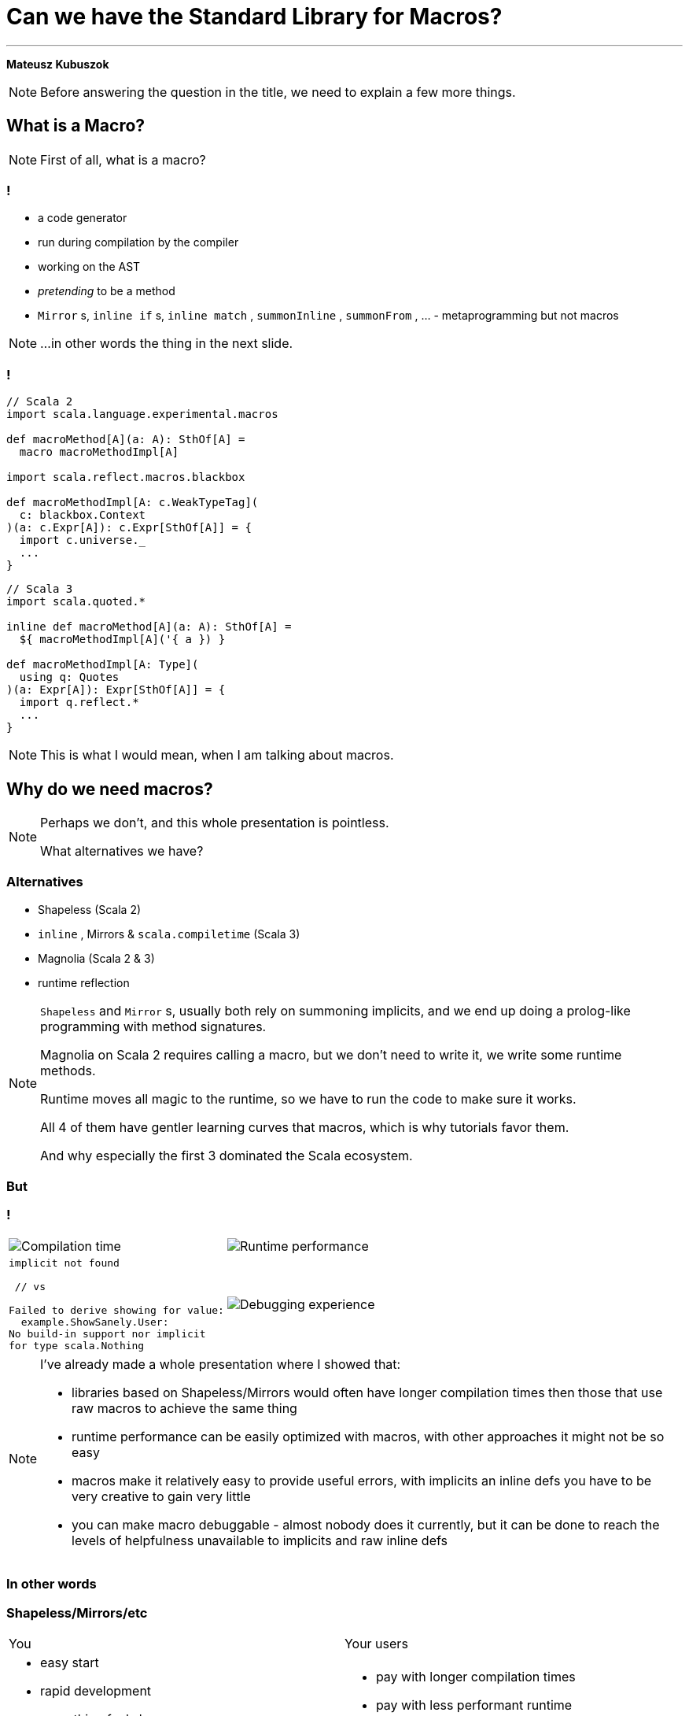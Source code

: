 // 35 minutes
:revealjs_totalTime: 1800
:revealjs_theme: serif
:revealjs_help: true

[.small]
= Can we have the{nbsp}Standard Library for{nbsp}Macros?

---

**Mateusz Kubuszok**

[NOTE.speaker]
--
Before answering the question in the title, we need to explain a few more things.
--

== What is a Macro?

[NOTE.speaker]
--
First of all, what is a{nbsp}macro?
--

=== !

[%step]
 * a code generator
 * run during compilation by the compiler
 * working on the AST
 * _pretending_ to be a method
 * `Mirror` s, `inline if` s, `inline match` , `summonInline` , `summonFrom` , ... - metaprogramming but not macros

[NOTE.speaker]
--
...in other words the thing in the next slide.
--

=== !

[.small]
[source, scala]
--
// Scala 2
import scala.language.experimental.macros

def macroMethod[A](a: A): SthOf[A] =
  macro macroMethodImpl[A]

import scala.reflect.macros.blackbox

def macroMethodImpl[A: c.WeakTypeTag](
  c: blackbox.Context
)(a: c.Expr[A]): c.Expr[SthOf[A]] = {
  import c.universe._
  ...
}
--

[.small]
[source, scala]
--
// Scala 3
import scala.quoted.*

inline def macroMethod[A](a: A): SthOf[A] =
  ${ macroMethodImpl[A]('{ a }) }

def macroMethodImpl[A: Type](
  using q: Quotes
)(a: Expr[A]): Expr[SthOf[A]] = {
  import q.reflect.*
  ...
}
--

[NOTE.speaker]
--
This is what I would mean, when I am talking about macros.
--

== Why do we need macros?

[NOTE.speaker]
--
Perhaps we don't, and this whole presentation is pointless.

What alternatives we have?
--

=== Alternatives

[%step]
 * Shapeless (Scala 2)
 * `inline` , Mirrors & `scala.compiletime` (Scala{nbsp}3)
 * Magnolia (Scala 2 & 3)
 * runtime reflection
 
[NOTE.speaker]
--
`Shapeless` and `Mirror` s, usually both rely on summoning implicits, and we end up doing a prolog-like programming with method signatures. 

Magnolia on Scala 2 requires calling a macro, but we don't need to write it, we write some runtime methods.

Runtime moves all magic to the runtime, so we have to run the code to make sure it works.

All 4 of them have gentler learning curves that macros, which is why tutorials favor them.

And why especially the first 3 dominated the Scala ecosystem.
--

=== But

=== !

[cols="1,1"]
|===
a|
[%step]
image::img/show-compilation-times.png[Compilation time]
a|
[%step]
image::img/show-runtime-results.png[Runtime performance]
a|
[%step]
[.small]
[source]
--
implicit not found

 // vs

Failed to derive showing for value:
  example.ShowSanely.User:
No build-in support nor implicit
for type scala.Nothing
--
a|
[%step]
image::img/show-debugging.png[Debugging experience]
|===

[NOTE.speaker]
--
I've already made a whole presentation where I showed that:

 * libraries based on Shapeless/Mirrors would often have longer compilation times
   then those that use raw macros to achieve the same thing
 * runtime performance can be easily optimized with macros, with other approaches
   it might not be so easy
 * macros make it relatively easy to provide useful errors, with implicits
   an inline defs you have to be very creative to gain very little
 * you can make macro debuggable - almost nobody does it currently, but it can be done
   to reach the levels of helpfulness unavailable to implicits and raw inline defs
--

=== In other words

=== Shapeless/Mirrors/etc

[cols="1,1"]
|===
| You
| Your users
a|
[%step]
 * easy start
 * rapid development
 * everything feels lean
 * everything feels principled and correct
a|
[%step]
 * pay with longer compilation times
 * pay with less performant runtime
 * pay with more time spend if the code doesn't work
|===

[NOTE.speaker]
--
When I look at this, and think of all the popular libraries based on that, I feel like they are:

 * widely-adopted
 * feature-rich
 * proof-of-concept-level quality
 * liabilities
--

=== Macros

[.small]
[cols="1,1"]
|===
| You
| Your users
a|
[%step]
 * longer setup
 * no batteries included
 * development feel clunky
 * everything feels like a hack
a|
[%step]
 * _may_ get better compilation times (than alternatives)
 * _may_ get more performant runtime
 * _may_ get better errors messages
 * *or* may get an undebugabble mess that cannot be understood even by the author
|===

[NOTE.speaker]
--
(Between *may* and *or*) - and our users deserve it!

So this on the other hands is like a hazard game.

If you want to provide:
 * nice compilation times
 * nice runtime performance
 * nice errors messages and debugging experience

then macros are the only game in town.

But with no guarantee of success.

It may sound unfounded, especially since Scala 3 macros are supposedly principled, so let's take a look at some examples.
--

== Macros API

**Opportunities for improvement**

[NOTE.speaker]
--
Our first example would be...
--

=== Quoting and Splicing

[%step]
[cols="1,1"]
|===
| Scala 2 (Quasiquotes)
| Scala 3 (Quotes)
a|
[source, scala]
--
// using Quotes
val expr1 =
  c.Expr[Int](q"21")
val expr2 =
  c.Expr[Int](q"37")

val expr3 = c.Expr[Int](
  q"""
  ${ expr1 } + ${ expr2 }
  """
)
--
a|
[source, scala]
--
// using Quotes
val expr1 = Expr(21)
val expr2 = Expr(37)

val expr3 = '{
  ${ expr1 } + ${ expr2 }
}
--
|===

[NOTE.speaker]
--
On Scala 2, if we want to use types, we are very verbose.

Types are not inferred, and we have to use `c.WeakTypeTag` and `c.Expr` to get them.

Quasiquotes are basically compile-time-checked string interpolation,
so even though they are powerful and usually safe,
we have no syntax highlighting, nor intellisense when writing them.

On Scala 3, we have some actual quotes, which works bettern with IDE.

So, this looks like an issue only for Scala 2.
--

=== Matching Types

[%step]
[.small]
[cols="1,1"]
|===
| Scala 2 (Quasiquotes)
| Scala 3 (Quotes)
a|
[source, scala]
--
def whenOptionOf[A:c.WeakTypeTag] =...

weakTypeOf[A]
 .dealias
 .widen
 .baseType(
  c.mirror.staticClass("scala.Option")
 ) match {
  case TypeRef(_, _, List(t)) =>
    whenOptionOf(
      c.WeakTypeTag(t.dealias.widen)
    )
  case _ => ...
}
--
a|
[source, scala]
--
def whenOptionOf[A: Type] = ...

Type.of[A] match {
  case '[Option[t]] =>
    whenOptionOf[t]
  case _ => ...
}
--
|===

[NOTE.speaker]
--
We want to pattern match on types. Is the type `A` an example of an `Option`?
We also want to handle cases like `None`.

The Scala 2 snippet barely fit in the table.

Scala 3 is quotes easy to read.
--

=== Instantiating an{nbsp}Arbitrary Type

[%step]
[cols="1,1"]
|===
| Scala 2 (Quasiquotes)
| Scala 3 (Quotes)
a|
[source, scala]
--
val args:List[List[c.Tree]]=
  ...

c.Expr[A](
  q"""
  new ${weakTypeOf[A]}(
    ...${args}
  )
  """
)
--
a|
[source, scala]
--
val ctor = TypeRepr.of[A]
  .typeSymbol
  .primaryConstructor

val args: List[List[Tree]] =
  ...

New(TypeTree.of[A])
  .select(ctor)
  .appliedToArgss(args)
--
|===

[NOTE.speaker]
--
Scala 2 is not perfect, we're gluing untyped `Tree`s, but at least it's consistent.

Scala 3, allows quoting and splicing, but only for whole expressions. Pieces that would build an expression have to be combined manually.
--

=== Constructing a Pattern Match

[%step]
[.small]
[cols="1,1"]
|===
| Scala 2 (Quasiquotes)
| Scala 3 (Quotes)
a|
[source, scala]
--
def handleCase[
  A: c.WeakTypeTag
](name: c.Expr[A]) = ...
--

[source, scala]
--
/* for each case: */
val name = c.internal
  .reificationSupport
  .freshTermName("a")
cq"""
$name: ${weakTypeOf[A]} =>
  ${handleCase(c.Expr[A](q"$name"))}
"""
--

[source, scala]
--
/* then create the match: */
c.Expr[Result](
  q"""
  $expr match { ...${cases} }
  """
)
--
a|
[source, scala]
--
def handleCase[
  A: Type
](name: Expr[A]) = ...
--

[source, scala]
--
/* for each case: */
val name = Symbol.newBind(
  Symbol.spliceOwner,
  Symbol.freshName("a"),
  Flags.Empty,
  TypeRepr.of[A]
)
CaseDef(
  Bind(
    name,
    Typed(Wildcard(),TypeTree.of[A])),
  None,
  handleCase(Ref(name).asExprOf[A]))
--

[source, scala]
--
Match(expr.asTerm, cases)
  .asExprOf[Result]
--
|===

[NOTE.speaker]
--
Scala 2, again, not perfect, but consistent. We can actually read the code and understand what's going on.

Scala 3, we can get easily lost with the details.

And, these are not even bullet-proof:
for some cases such match would work, but for some it would not,
so we would have to write multiple versions and check which applies.
--

=== Sealed Trait's Children

[%step]
[.small]
[cols="1,1"]
|===
| Scala 2 (Quasiquotes)
| Scala 3 (Quotes)
a|
[source, scala]
--
val symbol = c.weakTypeOf[A]
  .typeSymbol
if (symbol.isSealed) {
  // force Symbol initialization
  symbol.typeSignature 
  val children = symbol.asClass
    .knownDirectSubclasses.map{sym =>
      val sEta = sym.asType
        .toType.etaExpand
      sEta.finalResultType
          .substituteTypes(
        sEta.baseType(symbol)
          .typeArgs.map(_.typeSymbol),
        c.weakTypeOf[A].typeArgs
      )
    }
  ...
} else {
  ...
}
--
a|
[source, scala]
--
val A = TypeRepr.of[A]
val sym = A.typeSymbol
if (sym.flags.is(Flags.Sealed)) {
  val c = sym.children.map: sub =>
    sub.primaryConstructor
        .paramSymss match:
      // manually reapply type params
      case syms :: _
      if syms.exists(_.isType) =>
        val param2tpe = sub.typeRef
          .baseType(sym).typeArgs
          .map(_.typeSymbol.name)
          .zip(A.typeArgs).toMap
        val types = syms.map(_.name)
          .map(param2tpe)
        sub.typeRef.appliedTo(types)
      // subtype is monomorphic
      case _ => sub.typeRef
  ...
} else { ... }
--
|===

[NOTE.speaker]
--

--

=== !

[.small]
[cols="1,1"]
|===
| Scala 2 (Quasiquotes)
| Scala 3 (Quotes)
a|
[%step]
 * gluing strings instead of typed code
 * but at least these strings resemble the real code
 * and compiler checks them
a|
[%step]
 * gluing expressions as every other real code
 * but it's not an expression, we are gluing together untyped trees
|===

[NOTE.speaker]
--
It seems that the API is lacking.

What other issues we might have?
--

== No `println` debugging

[.small]
[cols="1,1"]
|===
| Macro reporting
a| `println`
a|
[source, scala]
--
c.echo("msg") // Scala 2
report.info("msg") // Scala 3
--
a|
[source, scala]
--
println("msg")
--
a|
[%step]
 * works in the terminal
 * works in the IDE
 * works in Scastie
 * logs only the first message from the macro
a|
[%step]
 * prints every time
 * works only in the terminal
 * unless we are using some compilation server
|===

[NOTE.speaker]
--
Macros on both Scala 2 and 3 have reporting mechanisms, which allow showing some hints in the terminal, or in the IDE, or even Scastie.

But if we use `println`, it works only in the terminal. And only if we are not using some compilation server.

Problem with the macro reporting API, is that only the first message is shown.

So, we would have to aggregate the messages somehow, before calling the API only once.
--

== Avoiding runtime dependencies in macros

[%step]
 * no Cats
 * no ZIO
 * nor any other library, that could be used in runtime

[NOTE.speaker]
--
It would be silly if some of our code stopped compiling, because there was a major release of a large library, that we used in some other part of our code.
Or the opposite, if the author of macros forced us to update our dependancy to a new major version, just to fix an unrelated bug.

Unless macro creates a value type that comes from some library used in runtime, it should not have dependency on that library.

But it we had a library that is not intended for runtime, then there is no conflict.
--

== Let us imagine a better API

=== Macro IO

[source, scala]
--
val a = MIO {
  21
}
val b = MIO {
  37
}

a.map2(b)(_ + _) // applicative syntax
--

[source, scala]
--
for {
  i <- MIO(1)
  j <- MIO(2)
} yield i + j // monadic syntax
--

[source, scala]
--
List("1", "2", "3", "a", "b").parTraverse { a =>
  MIO(a.toInt)
} // .par* aggregates errors
--

[NOTE.speaker]
--
First of all, let's image that we can use `IO`-like data type.

It's lazy, non-memoizable, stack-safe, and has all the nice utilities that we expect from `IO`.

It is, of course, completely optional. But if you're into it, then logging would also easy.
--

=== Logging

[source, scala]
--
Log.namedScope("All logs here will share the same span") {
  Log.info("Some operation starting") >> // standalone log

    MIO("some operation")
      .log.info("Some operation ended") >> // log after IO

    Log.namedScope("Spans can be nested") {
      Log.info("Nested log") // we can nest as much as we want
    }
}
--

[source]
--
All logs here will share the same span:
├ [Info]  Some operation starting
├ [Info]  Some operation ended
└ Spans can be nested:
  └ [Info]  Nested log
--

[NOTE.speaker]
--
We could imagine that we can treat logging as a MIO effect.

And since we might decide to use spans, to give it some structure
--

=== Let's assume that it can be a thing

[source, scala]
--
// Yet another utility, because .map/.flatMap
// cannot handle this:
MIO.async { await =>

  Expr.quote { // <- instead of '{}/ q"..."
    new Show[A] {

     def show(a: A): String = Expr.splice {// <- instead of ${}
        await {
          deriveShowBody(Expr.quote{ a })// : MIO[Expr[String]]
        }
      }
    }
  }
}
--

[NOTE.speaker]
--
Syntaxes for Quotes and Quasiquotes seems like something that cannot be reconciled.
But let us imagine that they can.

Let us also imagine, that we have such a "direct style" available to us. Because
we can easily come up with situations, where it would be more convenient than monadic API.
Or where monadic API would be simply impossible.
--

=== And this as well:

[source, scala]
--
val OptionType = Type.Ctor1.of[Option]
val EitherType = Type.Ctor2.of[Either]

Type[A] match {
  case OptionType(a) =>
    ... // a is A in Option[A]
  case EitherType(l, r) =>
    ... // l is L and r is R in Either[L, R]
  case _ =>
    ... // A is not an Option or Either
}
--

[NOTE.speaker]
--
Let us imagine this is also possible - we create a utility for applying and unapplying
type parameters from the type, and it just works on both versions of Scala.
--

=== Imagine you created instances like this:

[.small]
[source, scala]
--
CaseClass.parse[A] match {
  case Some(caseClass) =>
   // A(summon[Arg1], summon[Arg2], ...)
   caseClass.construct { parameter =>
      import parameter.tpe.Underlying as Param

      Expr.summonImplicit[Param] match {
        case Some(expr) => MIO.pure(expr)

        case None => MIO.fail(
          new Exception(s"No implicit for ${Type.prettyPrint[Param]}")
        )
      }
   }

  case None => MIO.fail(
    new Exception(s"Not a case class: ${Type.prettyPrint[A]}")
  )
} // : MIO[Expr[A]]
--

[NOTE.speaker]
--
We can also imagine that we have a Magnolia-like API but in the macro,
so creating a new instance, would be much easier, and more high-level.
--

=== And pattern-matched like this:

[.small]
[source, scala]
--
Enum.parse[A] match {
  case Some(enumm) =>

    // expr match {
    //   case b: B => "B" + " : " + b.toString
    //   ...
    // }
    enumm.matchOn(expr) { matchedSubtype =>
      import matchedSubtype.{Underlying as B, value as b}
      val bName = Expr(Type.simpleName[B])
      MIO {
        Expr.quote {
          Expr.splice { b } + " : " + Expr.splice { bName }
        }
      }
    }

  case None => Expr("")
} // : MIO[Expr[String]]
--

[NOTE.speaker]
--
And similarly for enums, we can just get all of the subtypes with type parameters appliced
that we could just patter-match.
--

=== Actually, it's already possible

with **Hearth**

== Hearth

[cols="1,1"]
|===
a|
[%step]
image::img/macro-in-macros.png[Macro in macros]
a|
[%step]
image::img/compiler-plugin.png[Compiler plugin]
|===

[NOTE.speaker]
--
Hearth is a Proof-of-Concept library, that I've been working on for the last few months.

It aims to make it simpler to write macros.

Even if making it easier requires expanding macros in macros,
or using a dedicated compiler plugin that works on untyped trees.
--

== Hearth demo

[.small]
[cols="1,1"]
|===
a|
Code at:

image::img/qr-code-github.png[Hearth GitHub repository]
a|
 * `Show[A]` demo at `hearth-tests/src/`
 * `main/scala/demo/Show.scala`
 * `main/scala/demo/ShowMacrosImpl.scala`
 * `main/scala-2/demo/ShowCompanionCompat.scala`
 * `main/scala-3/demo/ShowCompanionCompat.scala`
 * `test/scala-3/demo/ShowSpec.scala`
|===

[NOTE.speaker]
--
The code would use the the construct that we just used
and in a what that we just used, so I'll skip ahowing it again.

Reading a whole complete program is easier in your IDE than on a slide.

But I might highlight a few new things.
--

[.small-h2]
=== Regular code

[.small]
[source, scala]
--
package hearth.demo

trait Show[A] extends Show[A] {

  def show(value: A): String
}

object Show extends ShowCompanionCompat // Will provide .derived[A]
--

[NOTE.speaker]
--
This is just good old non-macro code. The derivation was moved to `ShowCompanionCompat`,
I'll show in a moment why.
--

[.small-h2]
=== Cross-compilable macro

[.small]
[source, scala]
--
package hearth.demo

import hearth.*
import fp.effect.*, fp.instances.*, fp.syntax.*

private[demo] trait ShowMacrosImpl { this: MacroCommons =>

  def deriveTypeClass[A: Type]: Expr[Show[A]] = Expr.quote {
    new Show[A] {
      def show(value: A): String = Expr.splice {
        deriveOrFail[A](Expr.quote(value))
      }
    }
  }

  private def deriveOrFail[A: Type](
    value: Expr[A]
  ): Expr[String] = ...
  // ...
}
--

[NOTE.speaker]
--
This is our macro logic. We write it once, and use in 2 versions of Scala.

All of the APIs are provided in `MacroCommons` mix-in.

It's only required if we want to generate also for Scala 2,
if we are only interested in Scala 3 macros but with better API,
then you'll find a way of skipping creating a trait and mix-ing it in.
--

[.small-h2]
=== Adapters (necessary for now)

[.small]
[source, scala]
--
package hearth.demo

import scala.language.experimental.macros, scala.reflect.macros.blackbox

private[demo] trait ShowCompanionCompat { this: Show.type =>

  def derived[A]: Show[A] = macro ShowMacros.deriveTypeClassImpl[A]
}

private[demo] class ShowMacros(val c: blackbox.Context)
    extends hearth.MacroCommonsScala2
    with ShowMacrosImpl {
  def deriveTypeClassImpl[A: c.WeakTypeTag]: c.Expr[Show[A]] = deriveTypeClass[A]
}
--

[.small]
[source, scala]
--
package hearth.demo

import scala.quoted.*

private[demo] trait ShowCompanionCompat { this: Show.type =>

  inline derived[A]: Show[A] = ${ ShowMacros.deriveTypeClass[A] }
}

private[demo] class ShowMacros(q: Quotes)
    extends hearth.MacroCommonsScala3(using q), ShowMacrosImpl

private[demo] object ShowMacros {
  def deriveTypeClass[A: Type](using q: Quotes): Expr[Show[A]] =
    new ShowMacros(q).deriveTypeClass[A]
}
--

[NOTE.speaker]
--
Since we decided to make our macro cross-complable to Scala 2 and Scala 3
via a mix-in, we have to mix it into something.

That's why we have to write an adapter.

Currently it's a bit of a boulerplace, but in the future we can have some
macro annotation, or a compiler plugin, to get rid of it.
--

=== !

[%step]
[.small]
[source, scala]
--
private[demo] sealed trait DerivationError
    extends scala.util.control.NoStackTrace
    with Product
    with Serializable

private[demo] object DerivationError {

  final case class UnsupportedType(typeName: String) extends DerivationError
  ... // other cases
}
--

[%step]
[.small]
[source, scala]
--
private def deriveOrFail[A: Type](value: Expr[A]): Expr[String] =
  Log.namedScope(s"Derivation for Show[${Type.prettyPrint[A]}]") {
    attemptAllRules[A](value) // <- this is the core of the logic
  }
  .expandFinalResultOrFail(s"Show[${Type.prettyPrint[A]}]") {
      (errorLogs, errors) =>
    val errorsStr = errors.toVector.map {
      case DerivationError.UnsupportedType(typeName) =>
        s"Derivation of $typeName is not supported"
      ... // other cases
      case e =>
        s"Unexpected error: ${e.getMessage}:\n${e.getStackTrace.mkString("\n")}"
    }.mkString("\n")

    s"""Failed to derive Show[${Type.prettyPrint[A]}]:
       |$errorsStr
       |Error logs:
       |$errorLogs
       |""".stripMargin
  }
--

[NOTE.speaker]
--
If we looked into the macro, we could also see that we made some utilities
to express our logic easier - e.g. we wrote our own error types.

And then we can just run the code that would return these as errors,
maybe even log something - so we can use these 2 utilities to:
 * name the scope in the nested logging
 * convert errors (and error log messages) into a single error message
--

=== !

[%step]
[.small]
[source, scala]
--
/** Idea:
  *   - successful Some -> rule applies, attempt succeeded
  *   - successful None -> rule doesn't apply, we should try the next one
  *   - failure -> rule applies but it failed, we should fail the whole derivation
  * If none of the rules matched, then we fail derivation as well.
  */
private type Attempt[A] = MIO[Option[Expr[A]]]
--

[%step]
[.small]
[source, scala]
--
private def attemptUsingImplicit[A: Type](value: Expr[A]): Attempt[String] = ...

private def attemptAsBuiltIn[A: Type](value: Expr[A]): Attempt[String] = ...

private def attemptAsIterable[A: Type](value: Expr[A]): Attempt[String] = ...

private def attemptAsCaseClass[A: Type](value: Expr[A]): Attempt[String] = ...

private def attemptAsEnum[A: Type](value: Expr[A]): Attempt[String] = ...
--
[%step]
[.small]
[source, scala]
--
private def attemptAllRules[A: Type](value: Expr[A]): MIO[Expr[String]] =
  MIO.async { await =>
    await {
      attemptUsingImplicit[A](value)
    } orElse await {
      attemptAsBuiltIn[A](value)
    } orElse await {
      attemptAsIterable[A](value)
    } orElse await {
      attemptAsCaseClass[A](value)
    } orElse await {
      attemptAsEnum[A](value)
    } getOrElse await {
      MIO.fail(DerivationError.UnsupportedType(Type.prettyPrint[A]))
    }
  }
--

== But what about logging?

=== !

[%step]
[.small]
[source, scala]
--
// inside Show companion
sealed trait LogDerivation
object LogDerivation extends LogDerivation
--

[%step]
[.small]
[source, scala]
--
// Put outside of [[Show]] companion to prevent the implicit
// from being summoned automatically!
implicit val logDerivation: Show.LogDerivation = Show.LogDerivation
--

[%step]
[.small]
[source, scala]
--
/** Enables logging if we either:
  *   - import [[demo.debug.logDerivation]] in the scope
  *   - have set scalac option `-Xmacro-settings:show.logDerivation=true`
  */
private def shouldWeLogDerivation: Boolean = {
  implicit val LogDerivation: Type[Show.LogDerivation] = Types.LogDerivation
  def logDerivationImported = Expr.summonImplicit[Show.LogDerivation].isDefined

  def logDerivationSetGlobally = (for {
    data <- Environment.typedSettings.toOption
    show <- data.get("show")
    shouldLog <- show.get("logDerivation").flatMap(_.asBoolean)
  } yield shouldLog).getOrElse(false)

  logDerivationImported || logDerivationSetGlobally
}
--

[%step]
[.small]
[source, scala]
--
// ...
.expandFinalResultOrFail(
   s"Show[${Type.prettyPrint[A]}]"
   renderInfoLogs = shouldWeLogDerivation) { // <- enable conditional logging
// ...
--

=== !

image::img/logging-terminal.png[Log in terminal]

=== !

image::img/logging-vscode.png[Log in VS Code]

== Summary

[NOTE.speaker]
--
I hope that I managed to show why good macros could be a better alternative to the Shapeless/Mirrors/etc.

I also hope I managed to explain why currently, they are not so easy to use.

Finally, I hope, that it proved to you, that we can make macros sane.

That the result could be easy to understand and debug.

That it is in our reach to replace the alternatives with something that compiles faster, **and** runs faster.

Hearth is currently a Proof-of-Concept.

There is much to do there, and I don't consider it yet ready for a release.

But it doesn't have to be Hearth, it might be some other library that takes us there, and maybe this pressentation inspired some of you to try.
--
